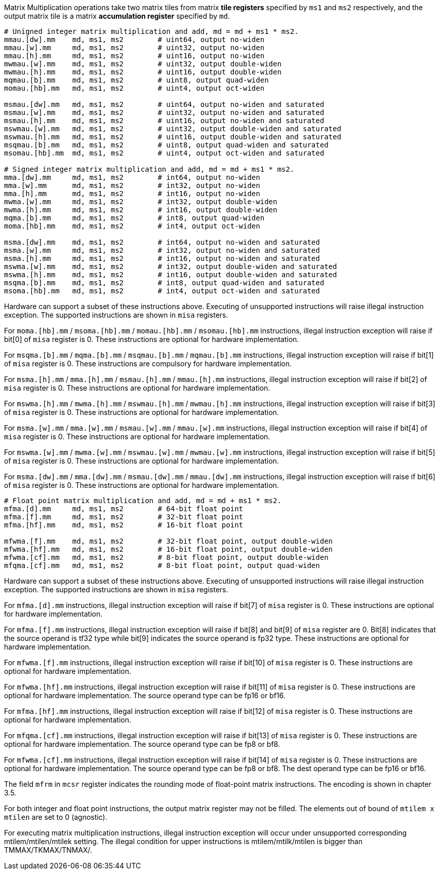 Matrix Multiplication operations take two matrix tiles from matrix **tile registers** specified by `ms1` and `ms2` respectively, and the output matrix tile is a matrix **accumulation register** specified by `md`.

```
# Unigned integer matrix multiplication and add, md = md + ms1 * ms2.
mmau.[dw].mm    md, ms1, ms2        # uint64, output no-widen
mmau.[w].mm     md, ms1, ms2        # uint32, output no-widen
mmau.[h].mm     md, ms1, ms2        # uint16, output no-widen
mwmau.[w].mm    md, ms1, ms2        # uint32, output double-widen
mwmau.[h].mm    md, ms1, ms2        # uint16, output double-widen
mqmau.[b].mm    md, ms1, ms2        # uint8, output quad-widen
momau.[hb].mm   md, ms1, ms2        # uint4, output oct-widen

msmau.[dw].mm   md, ms1, ms2        # uint64, output no-widen and saturated
msmau.[w].mm    md, ms1, ms2        # uint32, output no-widen and saturated
msmau.[h].mm    md, ms1, ms2        # uint16, output no-widen and saturated
mswmau.[w].mm   md, ms1, ms2        # uint32, output double-widen and saturated
mswmau.[h].mm   md, ms1, ms2        # uint16, output double-widen and saturated
msqmau.[b].mm   md, ms1, ms2        # uint8, output quad-widen and saturated
msomau.[hb].mm  md, ms1, ms2        # uint4, output oct-widen and saturated

# Signed integer matrix multiplication and add, md = md + ms1 * ms2.
mma.[dw].mm     md, ms1, ms2        # int64, output no-widen
mma.[w].mm      md, ms1, ms2        # int32, output no-widen
mma.[h].mm      md, ms1, ms2        # int16, output no-widen
mwma.[w].mm     md, ms1, ms2        # int32, output double-widen
mwma.[h].mm     md, ms1, ms2        # int16, output double-widen
mqma.[b].mm     md, ms1, ms2        # int8, output quad-widen
moma.[hb].mm    md, ms1, ms2        # int4, output oct-widen

msma.[dw].mm    md, ms1, ms2        # int64, output no-widen and saturated
msma.[w].mm     md, ms1, ms2        # int32, output no-widen and saturated
msma.[h].mm     md, ms1, ms2        # int16, output no-widen and saturated
mswma.[w].mm    md, ms1, ms2        # int32, output double-widen and saturated
mswma.[h].mm    md, ms1, ms2        # int16, output double-widen and saturated
msqma.[b].mm    md, ms1, ms2        # int8, output quad-widen and saturated
msoma.[hb].mm   md, ms1, ms2        # int4, output oct-widen and saturated
```
Hardware can support a subset of these instructions above. Executing of unsupported instructions will raise illegal instruction exception. The supported instructions are shown in `misa` registers.

For `moma.[hb].mm` / `msoma.[hb].mm` / `momau.[hb].mm` / `msomau.[hb].mm` instructions, illegal instruction exception will raise if bit[0] of `misa` register is 0. These instructions are optional for hardware implementation.

For `msqma.[b].mm` / `mqma.[b].mm` / `msqmau.[b].mm` / `mqmau.[b].mm` instructions, illegal instruction exception will raise if bit[1] of `misa` register is 0. These instructions are compulsory for hardware implementation.

For `msma.[h].mm` / `mma.[h].mm` / `msmau.[h].mm` / `mmau.[h].mm` instructions, illegal instruction exception will raise if bit[2] of `misa` register is 0. These instructions are optional for hardware implementation.

For `mswma.[h].mm` / `mwma.[h].mm` / `mswmau.[h].mm` / `mwmau.[h].mm` instructions, illegal instruction exception will raise if bit[3] of `misa` register is 0. These instructions are optional for hardware implementation.

For `msma.[w].mm` / `mma.[w].mm` / `msmau.[w].mm` / `mmau.[w].mm` instructions, illegal instruction exception will raise if bit[4] of `misa` register is 0. These instructions are optional for hardware implementation.

For `mswma.[w].mm` / `mwma.[w].mm` / `mswmau.[w].mm` / `mwmau.[w].mm` instructions, illegal instruction exception will raise if bit[5] of `misa` register is 0. These instructions are optional for hardware implementation.

For `msma.[dw].mm` / `mma.[dw].mm` / `msmau.[dw].mm` / `mmau.[dw].mm` instructions, illegal instruction exception will raise if bit[6] of `misa` register is 0. These instructions are optional for hardware implementation.

```
# Float point matrix multiplication and add, md = md + ms1 * ms2.
mfma.[d].mm     md, ms1, ms2        # 64-bit float point
mfma.[f].mm     md, ms1, ms2        # 32-bit float point
mfma.[hf].mm    md, ms1, ms2        # 16-bit float point

mfwma.[f].mm    md, ms1, ms2        # 32-bit float point, output double-widen
mfwma.[hf].mm   md, ms1, ms2        # 16-bit float point, output double-widen
mfwma.[cf].mm   md, ms1, ms2        # 8-bit float point, output double-widen
mfqma.[cf].mm   md, ms1, ms2        # 8-bit float point, output quad-widen
```

Hardware can support a subset of these instructions above. Executing of unsupported instructions will raise illegal instruction exception. The supported instructions are shown in `misa` registers.

For `mfma.[d].mm` instructions, illegal instruction exception will raise if bit[7] of `misa` register is 0. These instructions are optional for hardware implementation.

For `mfma.[f].mm` instructions, illegal instruction exception will raise if bit[8] and bit[9] of `misa` register are 0. Bit[8] indicates that the source operand is tf32 type while bit[9] indicates the source operand is fp32 type. These instructions are optional for hardware implementation.

For `mfwma.[f].mm` instructions, illegal instruction exception will raise if bit[10] of `misa` register is 0. These instructions are optional for hardware implementation.

For `mfwma.[hf].mm` instructions, illegal instruction exception will raise if bit[11] of `misa` register is 0. These instructions are optional for hardware implementation. The source operand type can be fp16 or bf16.

For `mfma.[hf].mm` instructions, illegal instruction exception will raise if bit[12] of `misa` register is 0. These instructions are optional for hardware implementation.

For `mfqma.[cf].mm` instructions, illegal instruction exception will raise if bit[13] of `misa` register is 0. These instructions are optional for hardware implementation. The source operand type can be fp8 or bf8.

For `mfwma.[cf].mm` instructions, illegal instruction exception will raise if bit[14] of `misa` register is 0. These instructions are optional for hardware implementation. The source operand type can be fp8 or bf8. The dest operand type can be fp16 or bf16.

//A subset of these instructions is supported according to the implemented standard extensions (Zmi4, Zmi8, etc.).

The field `mfrm` in `mcsr` register indicates the rounding mode of float-point matrix instructions. The encoding is shown in chapter 3.5.

For both integer and float point instructions, the output matrix register may not be filled. The elements out of bound of `mtilem x mtilen` are set to 0 (agnostic).

For executing matrix multiplication instructions, illegal instruction exception will occur under unsupported corresponding mtilem/mtilen/mtilek setting. The illegal condition for upper instructions is mtilem/mtilk/mtilen is bigger than TMMAX/TKMAX/TNMAX/.